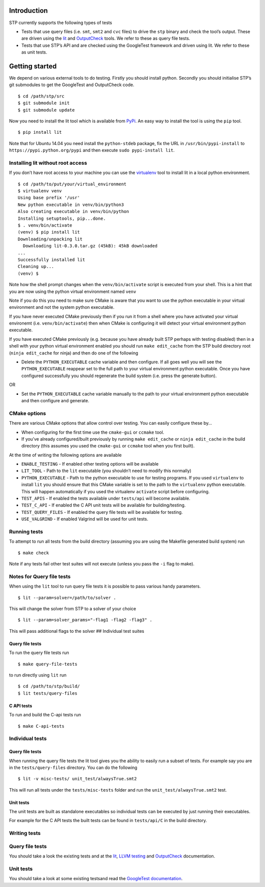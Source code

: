 Introduction
============

STP currently supports the following types of tests

-  Tests that use query files (i.e. ``smt``, ``smt2`` and ``cvc`` files)
   to drive the ``stp`` binary and check the tool’s output. These are
   driven using the `lit <https://pypi.python.org/pypi/lit>`__ and
   `OutputCheck <https://github.com/stp/OutputCheck>`__ tools. We refer
   to these as query file tests.
-  Tests that use STP’s API and are checked using the GoogleTest
   framework and driven using lit. We refer to these as unit tests.

Getting started
===============

We depend on various external tools to do testing. Firstly you should
install python. Secondly you should initialise STP’s git submodules to
get the GoogleTest and OutputCheck code.

::

    $ cd /path/stp/src
    $ git submodule init
    $ git submodule update

Now you need to install the lit tool which is available from
`PyPi <https://pypi.python.org/pypi>`__. An easy way to install the tool
is using the ``pip`` tool.

::

    $ pip install lit

Note that for Ubuntu 14.04 you need install the ``python-stdeb``
package, fix the URL in ``/usr/bin/pypi-install`` to
``https://pypi.python.org/pypi`` and then execute
``sudo pypi-install lit``.

Installing lit without root access
----------------------------------

If you don’t have root access to your machine you can use the
`virtualenv <http://www.virtualenv.org/en/latest/>`__ tool to install
lit in a local python environment.

::

    $ cd /path/to/put/your/virtual_environment
    $ virtualenv venv
    Using base prefix '/usr'
    New python executable in venv/bin/python3
    Also creating executable in venv/bin/python
    Installing setuptools, pip...done.
    $ . venv/bin/activate
    (venv) $ pip install lit
    Downloading/unpacking lit
      Downloading lit-0.3.0.tar.gz (45kB): 45kB downloaded
    ...                                                                                                                                  
    Successfully installed lit                                                                                                                                                                                         
    Cleaning up...
    (venv) $

Note how the shell prompt changes when the ``venv/bin/activate`` script
is executed from your shell. This is a hint that you are now using the
python virtual environment named ``venv``

Note if you do this you need to make sure CMake is aware that you want
to use the python executable in your virtual environment and not the
system python executable.

If you have never executed CMake previously then if you run it from a
shell where you have activated your virtual environemt (i.e.
``venv/bin/activate``) then when CMake is configuring it will detect
your virtual environment python executable.

If you have executed CMake previously (e.g. because you have already
built STP perhaps with testing disabled) then in a shell with your
python virtual environment enabled you should run ``make edit_cache``
from the STP build directory root (``ninja edit_cache`` for ninja) and
then do one of the following

-  Delete the ``PYTHON_EXECUTABLE`` cache variable and then configure.
   If all goes well you will see the ``PYTHON_EXECUTABLE`` reappear set
   to the full path to your virtual environment python executable. Once
   you have configured successfully you should regenerate the build
   system (i.e. press the generate button).

OR

-  Set the ``PYTHON_EXECUTABLE`` cache variable manually to the path to
   your virtual environment python executable and then configure and
   generate.

CMake options
-------------

There are various CMake options that allow control over testing. You can
easily configure these by…

-  When configuring for the first time use the ``cmake-gui`` or
   ``ccmake`` tool.
-  If you’ve already configured/built previously by running
   ``make edit_cache`` or ``ninja edit_cache`` in the build directory
   (this assumes you used the ``cmake-gui`` or ``ccmake`` tool when you
   first built).

At the time of writing the following options are available

-  ``ENABLE_TESTING`` - If enabled other testing options will be
   available
-  ``LIT_TOOL`` - Path to the ``lit`` executable (you shouldn’t need to
   modify this normally)
-  ``PYTHON_EXECUTABLE`` - Path to the python executable to use for
   testing programs. If you used ``virtualenv`` to install ``lit`` you
   should ensure that this CMake variable is set to the path to the
   ``virtualenv`` python executable. This will happen automatically if
   you used the virtualenv ``activate`` script before configuring.
-  ``TEST_APIS`` - If enabled the tests available under ``tests/api``
   will become available.
-  ``TEST_C_API`` - If enabled the C API unit tests will be available
   for building/testing.
-  ``TEST_QUERY_FILES`` - If enabled the query file tests will be
   available for testing.
-  ``USE_VALGRIND`` - If enabled Valgrind will be used for unit tests.

Running tests
-------------

To attempt to run all tests from the build directory (assuming you are
using the Makefile generated build system) run

::

    $ make check

Note if any tests fail other test suites will not execute (unless you
pass the ``-i`` flag to make).

Notes for Query file tests
--------------------------

When using the ``lit`` tool to run query file tests it is possible to
pass various handy parameters.

::

    $ lit --param=solver=/path/to/solver .

This will change the solver from STP to a solver of your choice

::

    $ lit --param=solver_params="-flag1 -flag2 -flag3" .

This will pass additional flags to the solver ## Individual test suites

Query file tests
~~~~~~~~~~~~~~~~

To run the query file tests run

::

    $ make query-file-tests

to run directly using ``lit`` run

::

    $ cd /path/to/stp/build/
    $ lit tests/query-files

C API tests
~~~~~~~~~~~

To run and build the C-api tests run

::

    $ make C-api-tests

Individual tests
----------------

.. _query-file-tests-1:

Query file tests
~~~~~~~~~~~~~~~~

When running the query file tests the lit tool gives you the ability to
easily run a subset of tests. For example say you are in the
``tests/query-files`` directory. You can do the following

::

    $ lit -v misc-tests/ unit_test/alwaysTrue.smt2

This will run all tests under the ``tests/misc-tests`` folder and run
the ``unit_test/alwaysTrue.smt2`` test.

Unit tests
~~~~~~~~~~

The unit tests are built as standalone executables so individual tests
can be executed by just running their executables.

For example for the C API tests the built tests can be found in
``tests/api/C`` in the build directory.

Writing tests
-------------

.. _query-file-tests-2:

Query file tests
----------------

You should take a look the existing tests and at the
`lit <http://llvm.org/docs/CommandGuide/lit.html>`__, `LLVM
testing <http://llvm.org/docs/TestingGuide.html#writing-new-regression-tests>`__
and
`OutputCheck <https://github.com/stp/OutputCheck/blob/master/README.md>`__
documentation.

.. _unit-tests-1:

Unit tests
----------

You should take a look at some existing testsand read the `GoogleTest
documentation <https://code.google.com/p/googletest/wiki/Documentation>`__.
